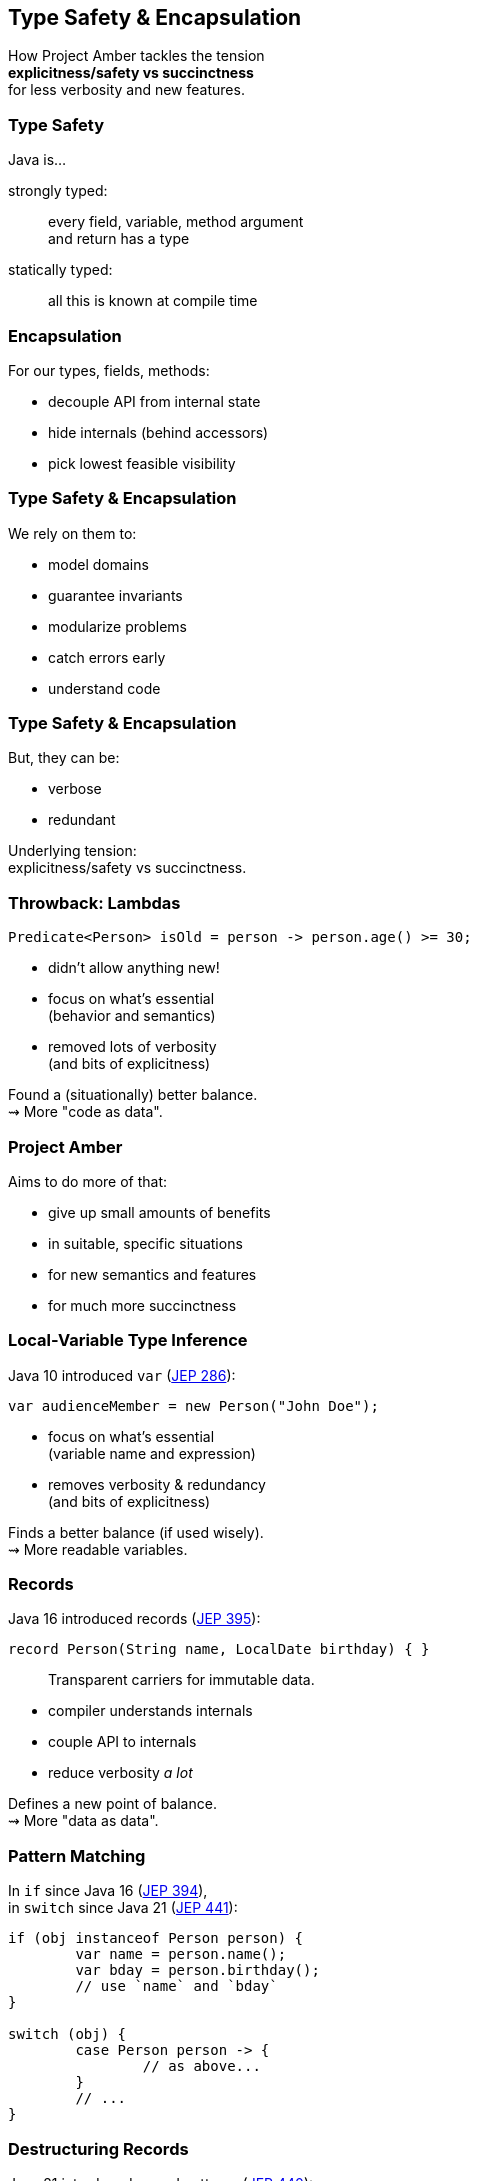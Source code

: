 == Type Safety & Encapsulation

How Project Amber tackles the tension +
*explicitness/safety vs succinctness* +
for less verbosity and new features.

=== Type Safety

Java is...

strongly typed: ::
every field, variable, method argument +
and return has a type

statically typed: ::
all this is known at compile time

=== Encapsulation

For our types, fields, methods:

* decouple API from internal state
* hide internals (behind accessors)
* pick lowest feasible visibility

=== Type Safety & Encapsulation

We rely on them to:

* model domains
* guarantee invariants
* modularize problems
* catch errors early
* understand code

=== Type Safety & Encapsulation

But, they can be:

* verbose
* redundant

Underlying tension: +
explicitness/safety vs succinctness.

=== Throwback: Lambdas

```java
Predicate<Person> isOld = person -> person.age() >= 30;
```

* didn't allow anything new!
* focus on what's essential +
  (behavior and semantics)
* removed lots of verbosity +
  (and bits of explicitness)

Found a (situationally) better balance. +
⇝ More "code as data".

=== Project Amber

Aims to do more of that:

* give up small amounts of benefits
* in suitable, specific situations
* for new semantics and features
* for much more succinctness

=== Local-Variable Type Inference

Java 10 introduced `var` (https://openjdk.org/jeps/286[JEP 286]):

```java
var audienceMember = new Person("John Doe");
```

* focus on what's essential +
  (variable name and expression)
* removes verbosity & redundancy +
  (and bits of explicitness)

Finds a better balance (if used wisely). +
⇝ More readable variables.

=== Records

Java 16 introduced records (https://openjdk.org/jeps/395[JEP 395]):

```java
record Person(String name, LocalDate birthday) { }
```

> Transparent carriers for immutable data.

* compiler understands internals
* couple API to internals
* reduce verbosity _a lot_

Defines a new point of balance. +
⇝ More "data as data".

=== Pattern Matching

In `if` since Java 16 (https://openjdk.org/jeps/394[JEP 394]), +
in `switch` since Java 21 (https://openjdk.org/jeps/441[JEP 441]):

```java
if (obj instanceof Person person) {
	var name = person.name();
	var bday = person.birthday();
	// use `name` and `bday`
}

switch (obj) {
	case Person person -> {
		// as above...
	}
	// ...
}
```

=== Destructuring Records

Java 21 introduced record patterns (https://openjdk.org/jeps/440[JEP 440]):

```java
if (obj instanceof Person(var name, var bday)) {
	// use `name` and `bday`
}

switch (obj) {
	case Person(var name, var bday) -> {
		// use `name` and `bday`
	}
	// ...
}
```

=== Destructuring Records

```java
var person = fetchPerson();
var unnamed = new Person("", person.birthday());
```

https://openjdk.org/jeps/468[JEP 468] proposes _derived record creation_:

```java
var person = fetchPerson();
var unnamed = person with { name = ""; };
```

=== Destructuring Records

```java
var person = fetchPerson();
var name = person.name();
var bday = person.birthday();
// use `name` and `bday`
```

In the future (no JEP, but https://twitter.com/BrianGoetz/status/1599000138793771010[it's coming]):

```java
// speculative syntax
Person(var name, var bday) = fetchPerson();
// use `name` and `bday`
```

=== Summary

Type safety and encapsulation:

* are bedrocks of Java
* but aren't free

Project Amber introduces new features that:

* lower the cost
* make them shine brighter
